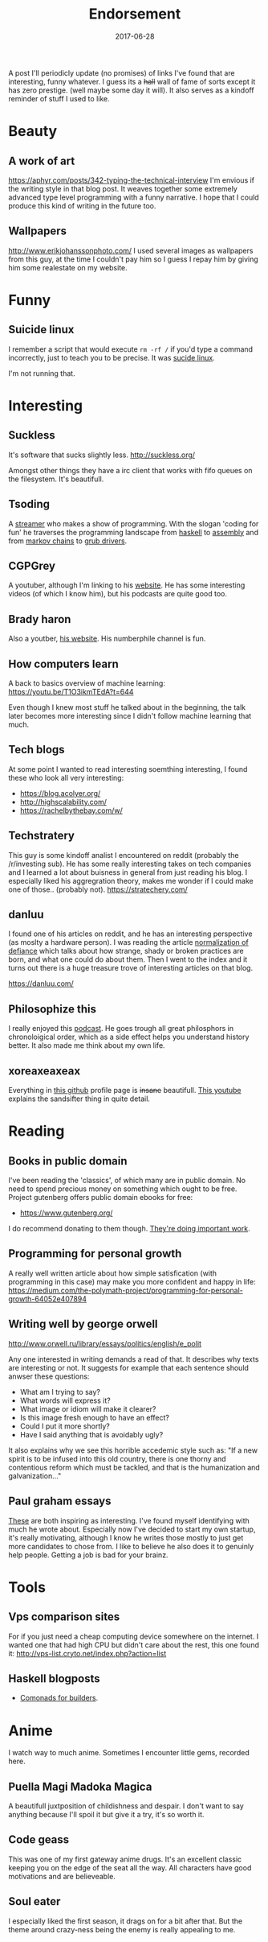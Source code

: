 # Use org mode because of the toc
#+TITLE: Endorsement
#+DATE: 2017-06-28
#+Modified: 2019-04-5 11:27
#+CATEGORY: meta
#+Tags: tips, remind, hastag
A post I'll periodicly update (no promises)
of links I've found that are interesting, funny whatever.
I guess its a +hall+ wall of fame of sorts except it has zero prestige.
(well maybe some day it will).
It also serves as a kindoff reminder of stuff I used to like.
 
* Beauty
** A work of art
   https://aphyr.com/posts/342-typing-the-technical-interview
   I'm envious if the writing style in that blog post.
   It weaves together some extremely advanced type level programming
   with a funny narrative.
   I hope that I could produce this kind of writing in the future too.

** Wallpapers
http://www.erikjohanssonphoto.com/
I used several images as wallpapers from this guy, at the time I couldn't
pay him so I guess I repay him by giving him some realestate on my website.

* Funny
** Suicide linux
 I remember a script that would execute =rm -rf /= if you'd type a command incorrectly,
 just to teach you to be precise. 
 It was [[https://qntm.org/suicide][sucide linux]].

 I'm not running that.

* Interesting

** Suckless
   It's software that sucks slightly less.
    http://suckless.org/

   Amongst other things they have a irc client
   that works with fifo queues on the filesystem.
   It's beautifull.

** Tsoding
   A [[https://www.twitch.tv/tsoding][streamer]] who makes a show of programming.
   With the slogan 'coding for fun' he
   traverses the programming landscape from
   [[https://github.com/tsoding/HyperNerd][haskell]] to [[https://github.com/tsoding/wassm][assembly]] and
   from [[https://github.com/tsoding/HyperNerd/blob/master/src/Markov.hs][markov chains]] to [[https://github.com/tsoding/grub-gamepad][grub drivers]].

** CGPGrey
A youtuber, although I'm linking to his [[http://www.cgpgrey.com/][website]].
He has some interesting videos (of which I know him),
but his podcasts are quite good too.

** Brady haron
Also a youtber, [[http://www.bradyharan.com/][his website]]. His numberphile channel is fun.
** How computers learn
A back to basics overview of machine learning:
https://youtu.be/T1O3ikmTEdA?t=644

Even though I knew most stuff he talked about in the beginning,
the talk later becomes more interesting since I didn't follow machine learning
that much.



** Tech blogs
   At some point I wanted to read interesting soemthing interesting,
   I found these who look all very interesting:
   + https://blog.acolyer.org/
   + http://highscalability.com/
   + https://rachelbythebay.com/w/

** Techstratery
This guy is some kindoff analist I encountered on reddit
(probably the /r/investing sub).
He has some really interesting takes on tech companies and I learned a lot about
buisness in general from just reading his blog.
I especially liked his aggregration theory, makes me wonder if I could make one
of those.. (probably not).
https://stratechery.com/

** danluu
I found one of his articles on reddit, and he has an interesting perspective
(as moslty a hardware person).
I was reading the article [[https://danluu.com/wat/][normalization of defiance]] which talks about how
strange, shady or broken practices are born, and what one could do about them.
Then I went to the index and it turns out there is a huge treasure trove
of interesting articles on that blog.

https://danluu.com/


** Philosophize this
   I really enjoyed this [[http://philosophizethis.org/][podcast]].
   He goes trough all great philosphors in chronoloigical
   order, which as a side effect helps you understand
   history better.
   It also made me think about my own life.

** xoreaxeaxeax
Everything in [[https://github.com/xoreaxeaxeax/][this github]] profile page is +insane+ beautifull.
[[https://www.youtube.com/watch?v=KrksBdWcZgQ&feature=youtu.be&t=1250][This youtube]] explains the sandsifter thing in quite detail.

* Reading
** Books in public domain
   I've been reading the 'classics', of which many are in public domain.
   No need to spend precious money on something which ought to be free.
   Project gutenberg offers public domain ebooks for free:
   - https://www.gutenberg.org/
     
   I do recommend donating to them though. [[https://www.gutenberg.org/wiki/Gutenberg:Project_Gutenberg_Literary_Archive_Foundation][They're doing important work]].
** Programming for personal growth
A really well written article about how simple satisfication
(with programming in this case) may make you more confident and happy in life:
https://medium.com/the-polymath-project/programming-for-personal-growth-64052e407894

** Writing well by george orwell
http://www.orwell.ru/library/essays/politics/english/e_polit

Any one interested in writing demands a read of that.
It describes why texts are interesting or not.
It suggests for example that each sentence should anwser these questions:

+ What am I trying to say?
+ What words will express it?
+ What image or idiom will make it clearer?  
+ Is this image fresh enough to have an effect?
+ Could I put it more shortly?
+ Have I said anything that is avoidably ugly?

It also explains why we see this horrible accedemic style such as:
"If a new spirit is to be infused into this old country, there is one thorny and contentious reform which must be tackled, and that is the humanization and galvanization..."

** Paul graham essays
   [[http://www.paulgraham.com/articles.html][These]] are both inspiring as interesting.
   I've found myself identifying with much he wrote
   about.
   Especially now I've decided to start my own startup,
   it's really motivating,
   although I know he writes those mostly to just get
   more candidates to chose from.
   I like to believe he also does it to genuinly help people.
   Getting a job is bad for your brainz.

* Tools
** Vps comparison sites
For if you just need a cheap computing device somewhere on the internet.
I wanted one that had high CPU but didn't care about the rest, this one found
it:
http://vps-list.cryto.net/index.php?action=list

** Haskell blogposts
   + [[https://kodimensional.dev/posts/2019-03-25-comonadic-builders][Comonads for builders]].
   
* Anime
  I watch way to much anime.
  Sometimes I encounter little gems, recorded here.

** Puella Magi Madoka Magica
   A beautifull juxtposition of childishness and despair.
   I don't want to say anything because I'll spoil it but give it a try,
   it's so worth it.
   
** Code geass
   This was one of my first gateway anime drugs.
   It's an excellent classic keeping you on the edge of the seat all the way.
   All characters have good motivations and are believeable.

** Soul eater
   I especially liked the first season, it drags on for a bit
   after that. But the theme around crazy-ness being the 
   enemy is really appealing to me.
